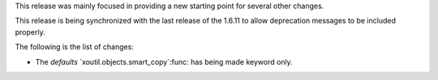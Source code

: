 This release was mainly focused in providing a new starting point for several
other changes.

This release is being synchronized with the last release of the 1.6.11 to
allow deprecation messages to be included properly.

The following is the list of changes:

- The `defaults` `xoutil.objects.smart_copy`:func: has being made keyword
  only.
